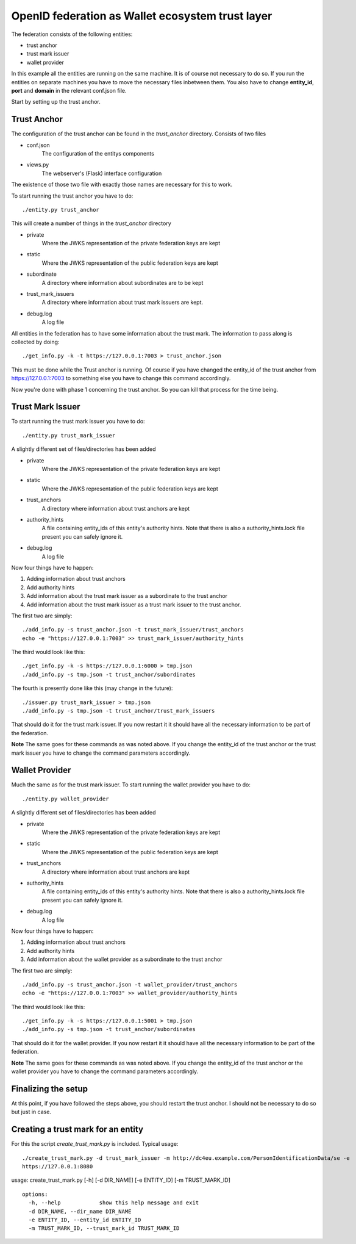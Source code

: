 #################################################
OpenID federation as Wallet ecosystem trust layer
#################################################

The federation consists of the following entities:

* trust anchor
* trust mark issuer
* wallet provider

In this example all the entities are running on the same machine.
It is of course not necessary to do so.
If you run the entities on separate machines you have to move the necessary
files inbetween them. You also have to change **entity_id**, **port** and **domain**
in the relevant conf.json file.

Start by setting up the trust anchor.

Trust Anchor
------------

The configuration of the trust anchor can be found in the *trust_anchor* directory.
Consists of two files

* conf.json
    The configuration of the entitys components
* views.py
    The webserver's (Flask) interface configuration

The existence of those two file with exactly those names are necessary for this
to work.

To start running the trust anchor you have to do::

    ./entity.py trust_anchor

This will create a number of things in the *trust_anchor* directory

* private
    Where the JWKS representation of the private federation keys are kept
* static
    Where the JWKS representation of the public federation keys are kept
* subordinate
    A directory where information about subordinates are to be kept
* trust_mark_issuers
    A directory where information about trust mark issuers are kept.
* debug.log
    A log file

All entities in the federation has to have some information about the
trust mark. The information to pass along is collected by doing::

    ./get_info.py -k -t https://127.0.0.1:7003 > trust_anchor.json

This must be done while the Trust anchor is running.
Of course if you have changed the entity_id of the trust anchor from
https://127.0.0.1:7003 to something else you have to change this command accordingly.

Now you're done with phase 1 concerning the trust anchor. So you can
kill that process for the time being.

Trust Mark Issuer
-----------------

To start running the trust mark issuer you have to do::

    ./entity.py trust_mark_issuer

A slightly different set of files/directories has been added

* private
    Where the JWKS representation of the private federation keys are kept
* static
    Where the JWKS representation of the public federation keys are kept
* trust_anchors
    A directory where information about trust anchors are kept
* authority_hints
    A file containing entity_ids of this entity's authority hints.
    Note that there is also a authority_hints.lock file present you can safely
    ignore it.
* debug.log
    A log file

Now four things have to happen::

1. Adding information about trust anchors
2. Add authority hints
3. Add information about the trust mark issuer as a subordinate to the trust anchor
4. Add information about the trust mark issuer as a trust mark issuer to the trust anchor.

The first two are simply::

    ./add_info.py -s trust_anchor.json -t trust_mark_issuer/trust_anchors
    echo -e "https://127.0.0.1:7003" >> trust_mark_issuer/authority_hints

The third would look like this::

    ./get_info.py -k -s https://127.0.0.1:6000 > tmp.json
    ./add_info.py -s tmp.json -t trust_anchor/subordinates

The fourth is presently done like this (may change in the future)::

    ./issuer.py trust_mark_issuer > tmp.json
    ./add_info.py -s tmp.json -t trust_anchor/trust_mark_issuers

That should do it for the trust mark issuer.
If you now restart it it should have all the necessary information to be part of the federation.

**Note** The same goes for these commands as was noted above. If you change the
entity_id of the trust anchor or the trust mark issuer you have to change the
command parameters accordingly.

Wallet Provider
---------------

Much the same as for the trust mark issuer.
To start running the wallet provider you have to do::

    ./entity.py wallet_provider

A slightly different set of files/directories has been added

* private
    Where the JWKS representation of the private federation keys are kept
* static
    Where the JWKS representation of the public federation keys are kept
* trust_anchors
    A directory where information about trust anchors are kept
* authority_hints
    A file containing entity_ids of this entity's authority hints.
    Note that there is also a authority_hints.lock file present you can safely
    ignore it.
* debug.log
    A log file

Now four things have to happen::

1. Adding information about trust anchors
2. Add authority hints
3. Add information about the wallet provider as a subordinate to the trust anchor

The first two are simply::

    ./add_info.py -s trust_anchor.json -t wallet_provider/trust_anchors
    echo -e "https://127.0.0.1:7003" >> wallet_provider/authority_hints

The third would look like this::

    ./get_info.py -k -s https://127.0.0.1:5001 > tmp.json
    ./add_info.py -s tmp.json -t trust_anchor/subordinates


That should do it for the wallet provider.
If you now restart it it should have all the necessary information to be part of the federation.

**Note** The same goes for these commands as was noted above. If you change the
entity_id of the trust anchor or the wallet provider you have to change the
command parameters accordingly.

Finalizing the setup
--------------------

At this point, if you have followed the steps above, you should restart the trust anchor.
I should not be necessary to do so but just in case.


Creating a trust mark for an entity
-----------------------------------

For this the script *create_trust_mark.py* is included.
Typical usage::

    ./create_trust_mark.py -d trust_mark_issuer -m http://dc4eu.example.com/PersonIdentificationData/se -e
    https://127.0.0.1:8080


usage: create_trust_mark.py [-h] [-d DIR_NAME] [-e ENTITY_ID] [-m TRUST_MARK_ID] ::

    options:
      -h, --help            show this help message and exit
      -d DIR_NAME, --dir_name DIR_NAME
      -e ENTITY_ID, --entity_id ENTITY_ID
      -m TRUST_MARK_ID, --trust_mark_id TRUST_MARK_ID
